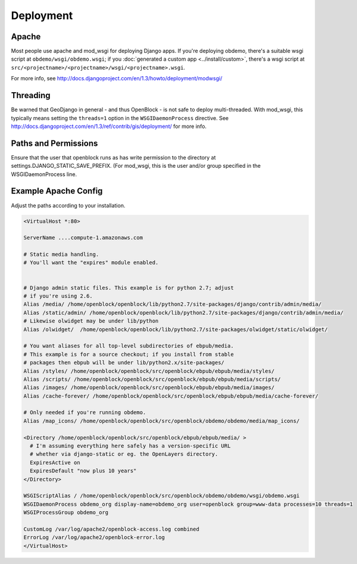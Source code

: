 ==========
Deployment
==========


Apache
======

Most people use apache and mod_wsgi for deploying Django apps.
If you're deploying obdemo, there's a suitable wsgi script at
``obdemo/wsgi/obdemo.wsgi``; if you :doc:`generated a custom app
<../install/custom>`, there's a wsgi script at
``src/<projectname>/<projectname>/wsgi/<projectname>.wsgi``.

For more info, see
http://docs.djangoproject.com/en/1.3/howto/deployment/modwsgi/

Threading
=========

Be warned that GeoDjango in general - and thus OpenBlock -
is not safe to deploy multi-threaded. With mod_wsgi, this typically
means setting the ``threads=1`` option in the ``WSGIDaemonProcess`` directive.
See http://docs.djangoproject.com/en/1.3/ref/contrib/gis/deployment/
for more info.


Paths and Permissions
======================

Ensure that the user that openblock runs as has write permission
to the directory at settings.DJANGO_STATIC_SAVE_PREFIX.
(For mod_wsgi, this is the user and/or group specified in the WSGIDaemonProcess line.


.. _example_apache_config:

Example Apache Config
======================

Adjust the paths according to your installation.

.. code-block:: apacheconf


 <VirtualHost *:80>
 
 ServerName ....compute-1.amazonaws.com

 # Static media handling.
 # You'll want the "expires" module enabled.


 # Django admin static files. This example is for python 2.7; adjust
 # if you're using 2.6.
 Alias /media/ /home/openblock/openblock/lib/python2.7/site-packages/django/contrib/admin/media/
 Alias /static/admin/ /home/openblock/openblock/lib/python2.7/site-packages/django/contrib/admin/media/
 # Likewise olwidget may be under lib/python
 Alias /olwidget/  /home/openblock/openblock/lib/python2.7/site-packages/olwidget/static/olwidget/

 # You want aliases for all top-level subdirectories of ebpub/media.
 # This example is for a source checkout; if you install from stable
 # packages then ebpub will be under lib/python2.x/site-packages/
 Alias /styles/ /home/openblock/openblock/src/openblock/ebpub/ebpub/media/styles/
 Alias /scripts/ /home/openblock/openblock/src/openblock/ebpub/ebpub/media/scripts/
 Alias /images/ /home/openblock/openblock/src/openblock/ebpub/ebpub/media/images/
 Alias /cache-forever/ /home/openblock/openblock/src/openblock/ebpub/ebpub/media/cache-forever/

 # Only needed if you're running obdemo.
 Alias /map_icons/ /home/openblock/openblock/src/openblock/obdemo/obdemo/media/map_icons/

 <Directory /home/openblock/openblock/src/openblock/ebpub/ebpub/media/ >
   # I'm assuming everything here safely has a version-specific URL
   # whether via django-static or eg. the OpenLayers directory.
   ExpiresActive on
   ExpiresDefault "now plus 10 years"
 </Directory>
 
 WSGIScriptAlias / /home/openblock/openblock/src/openblock/obdemo/obdemo/wsgi/obdemo.wsgi
 WSGIDaemonProcess obdemo_org display-name=obdemo_org user=openblock group=www-data processes=10 threads=1
 WSGIProcessGroup obdemo_org
 
 CustomLog /var/log/apache2/openblock-access.log combined
 ErrorLog /var/log/apache2/openblock-error.log
 </VirtualHost>
